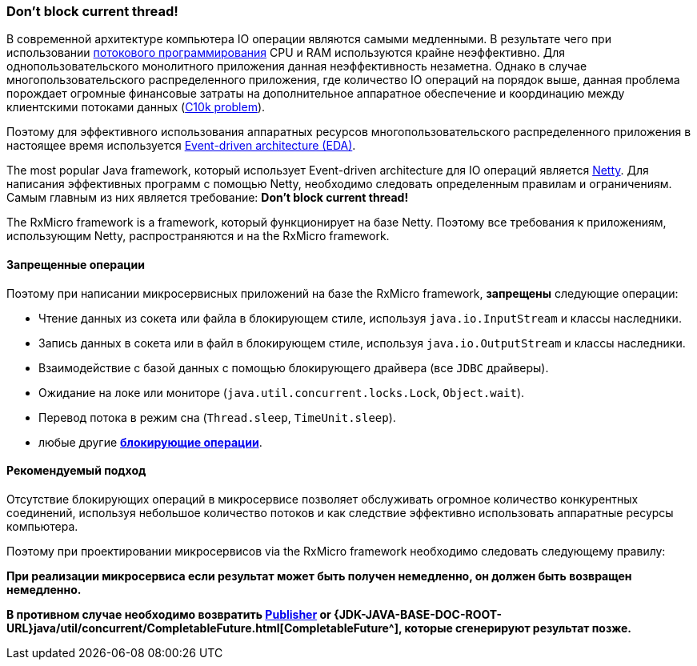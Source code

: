 [[core-dont-block-current-thread]]
=== Don’t block current thread!

В современной архитектуре компьютера IO операции являются самыми медленными.
В результате чего при использовании
https://en.wikipedia.org/wiki/Multithreading_(computer_architecture)[потокового программирования^]
CPU и RAM используются крайне неэффективно.
Для однопользовательского монолитного приложения данная неэффективность незаметна.
Однако в случае многопользовательского распределенного приложения, где количество IO операций на порядок выше, данная проблема порождает огромные финансовые затраты на дополнительное аппаратное обеспечение и координацию между клиентскими потоками данных (https://en.wikipedia.org/wiki/C10k_problem[C10k problem^]).

Поэтому для эффективного использования аппаратных ресурсов многопользовательского распределенного приложения в настоящее время используется https://en.wikipedia.org/wiki/Event-driven_architecture[Event-driven architecture (EDA)^].

The most popular Java framework, который использует Event-driven architecture для IO операций является https://netty.io[Netty^].
Для написания эффективных программ с помощью Netty, необходимо следовать определенным правилам и ограничениям.
Самым главным из них является требование: *Don’t block current thread!*

The RxMicro framework is a framework, который функционирует на базе Netty.
Поэтому все требования к приложениям, использующим Netty, распространяются и на the RxMicro framework.

==== Запрещенные операции

Поэтому при написании микросервисных приложений на базе the RxMicro framework, *запрещены* следующие операции:

* Чтение данных из сокета или файла в блокирующем стиле, используя `java.io.InputStream` и классы наследники.
* Запись данных в сокета или в файл в блокирующем стиле, используя `java.io.OutputStream` и классы наследники.
* Взаимодействие с базой данных с помощью блокирующего драйвера (все `JDBC` драйверы).
* Ожидание на локе или мониторе (`java.util.concurrent.locks.Lock`, `Object.wait`).
* Перевод потока в режим сна (`Thread.sleep`, `TimeUnit.sleep`).
* любые другие https://en.wikipedia.org/wiki/Blocking_(computing)[*блокирующие операции*^].

==== Рекомендуемый подход

Отсутствие блокирующих операций в микросервисе позволяет обслуживать огромное количество конкурентных соединений, используя небольшое количество потоков и как следствие эффективно использовать аппаратные ресурсы компьютера.

Поэтому при проектировании микросервисов via the RxMicro framework необходимо следовать следующему правилу:

*При реализации микросервиса если результат может быть получен немедленно, он должен быть возвращен немедленно.*

*В противном случае необходимо возвратить
https://github.com/reactive-streams/reactive-streams-jvm/blob/v1.0.3/README.md#specification[Publisher^] or
{JDK-JAVA-BASE-DOC-ROOT-URL}java/util/concurrent/CompletableFuture.html[CompletableFuture^], которые сгенерируют результат позже.*
